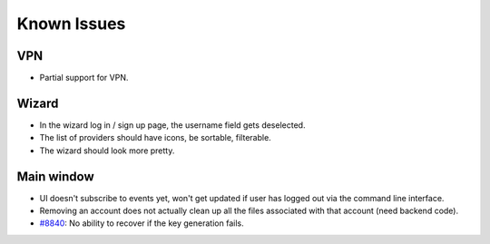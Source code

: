 .. _issues:

===================
Known Issues
===================

VPN
-------------------

* Partial support for VPN. 


Wizard
-------------------

* In the wizard log in / sign up page, the username field gets deselected.
* The list of providers should have icons, be sortable, filterable.
* The wizard should look more pretty.

Main window
-------------------

* UI doesn't subscribe to events yet, won't get updated if user has logged out
  via the command line interface.
* Removing an account does not actually clean up all the files associated with
  that account (need backend code).
* `#8840 <https://0xacab.org/leap/bitmask-dev/issues/8840>`_: No ability to recover if the key generation fails.


